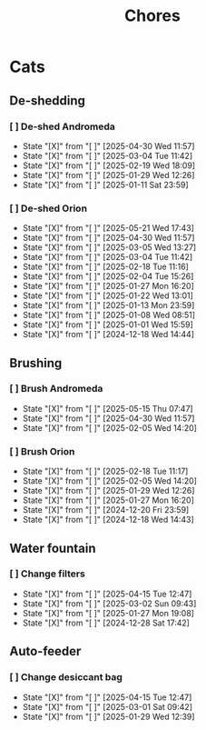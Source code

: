 #+title: Chores
#+description: A log of chores that are reocurring

* Cats
** De-shedding
*** [ ] De-shed Andromeda
SCHEDULED: <2025-05-07 Wed .+1w>
:PROPERTIES:
:LAST_REPEAT: [2025-04-30 Wed 11:57]
:END:
- State "[X]"        from "[ ]"        [2025-04-30 Wed 11:57]
- State "[X]"        from "[ ]"        [2025-03-04 Tue 11:42]
- State "[X]"        from "[ ]"        [2025-02-19 Wed 18:09]
- State "[X]"        from "[ ]"        [2025-01-29 Wed 12:26]
- State "[X]"        from "[ ]"        [2025-01-11 Sat 23:59]
*** [ ] De-shed Orion
SCHEDULED: <2025-05-28 Wed .+1w>
:PROPERTIES:
:LAST_REPEAT: [2025-05-21 Wed 17:43]
:END:
- State "[X]"        from "[ ]"        [2025-05-21 Wed 17:43]
- State "[X]"        from "[ ]"        [2025-04-30 Wed 11:57]
- State "[X]"        from "[ ]"        [2025-03-05 Wed 13:27]
- State "[X]"        from "[ ]"        [2025-03-04 Tue 11:42]
- State "[X]"        from "[ ]"        [2025-02-18 Tue 11:16]
- State "[X]"        from "[ ]"        [2025-02-04 Tue 15:26]
- State "[X]"        from "[ ]"        [2025-01-27 Mon 16:20]
- State "[X]"        from "[ ]"        [2025-01-22 Wed 13:01]
- State "[X]"        from "[ ]"        [2025-01-13 Mon 23:59]
- State "[X]"        from "[ ]"        [2025-01-08 Wed 08:51]
- State "[X]"        from "[ ]"        [2025-01-01 Wed 15:59]
- State "[X]"        from "[ ]"        [2024-12-18 Wed 14:44]
** Brushing
*** [ ] Brush Andromeda
SCHEDULED: <2025-05-22 Thu .+1w>
:PROPERTIES:
:LAST_REPEAT: [2025-05-15 Thu 07:47]
:END:
- State "[X]"        from "[ ]"        [2025-05-15 Thu 07:47]
- State "[X]"        from "[ ]"        [2025-04-30 Wed 11:57]
- State "[X]"        from "[ ]"        [2025-02-05 Wed 14:20]
*** [ ] Brush Orion
SCHEDULED: <2025-02-20 Thu .+2d>
:PROPERTIES:
:LAST_REPEAT: [2025-02-18 Tue 11:17]
:END:
- State "[X]"        from "[ ]"        [2025-02-18 Tue 11:17]
- State "[X]"        from "[ ]"        [2025-02-05 Wed 14:20]
- State "[X]"        from "[ ]"        [2025-01-29 Wed 12:26]
- State "[X]"        from "[ ]"        [2025-01-27 Mon 16:20]
- State "[X]"        from "[ ]"        [2024-12-20 Fri 23:59]
- State "[X]"        from "[ ]"        [2024-12-18 Wed 14:43]

** Water fountain
*** [ ] Change filters
SCHEDULED: <2025-05-15 Thu .+1m>
:PROPERTIES:
:LAST_REPEAT: [2025-04-15 Tue 12:47]
:END:
- State "[X]"        from "[ ]"        [2025-04-15 Tue 12:47]
- State "[X]"        from "[ ]"        [2025-03-02 Sun 09:43]
- State "[X]"        from "[ ]"        [2025-01-27 Mon 19:08]
- State "[X]"        from "[ ]"        [2024-12-28 Sat 17:42]

** Auto-feeder
*** [ ] Change desiccant bag
SCHEDULED: <2025-05-15 Thu .+1m>
:PROPERTIES:
:LAST_REPEAT: [2025-04-15 Tue 12:47]
:END:
- State "[X]"        from "[ ]"        [2025-04-15 Tue 12:47]
- State "[X]"        from "[ ]"        [2025-03-01 Sat 09:42]
- State "[X]"        from "[ ]"        [2025-01-29 Wed 12:39]
